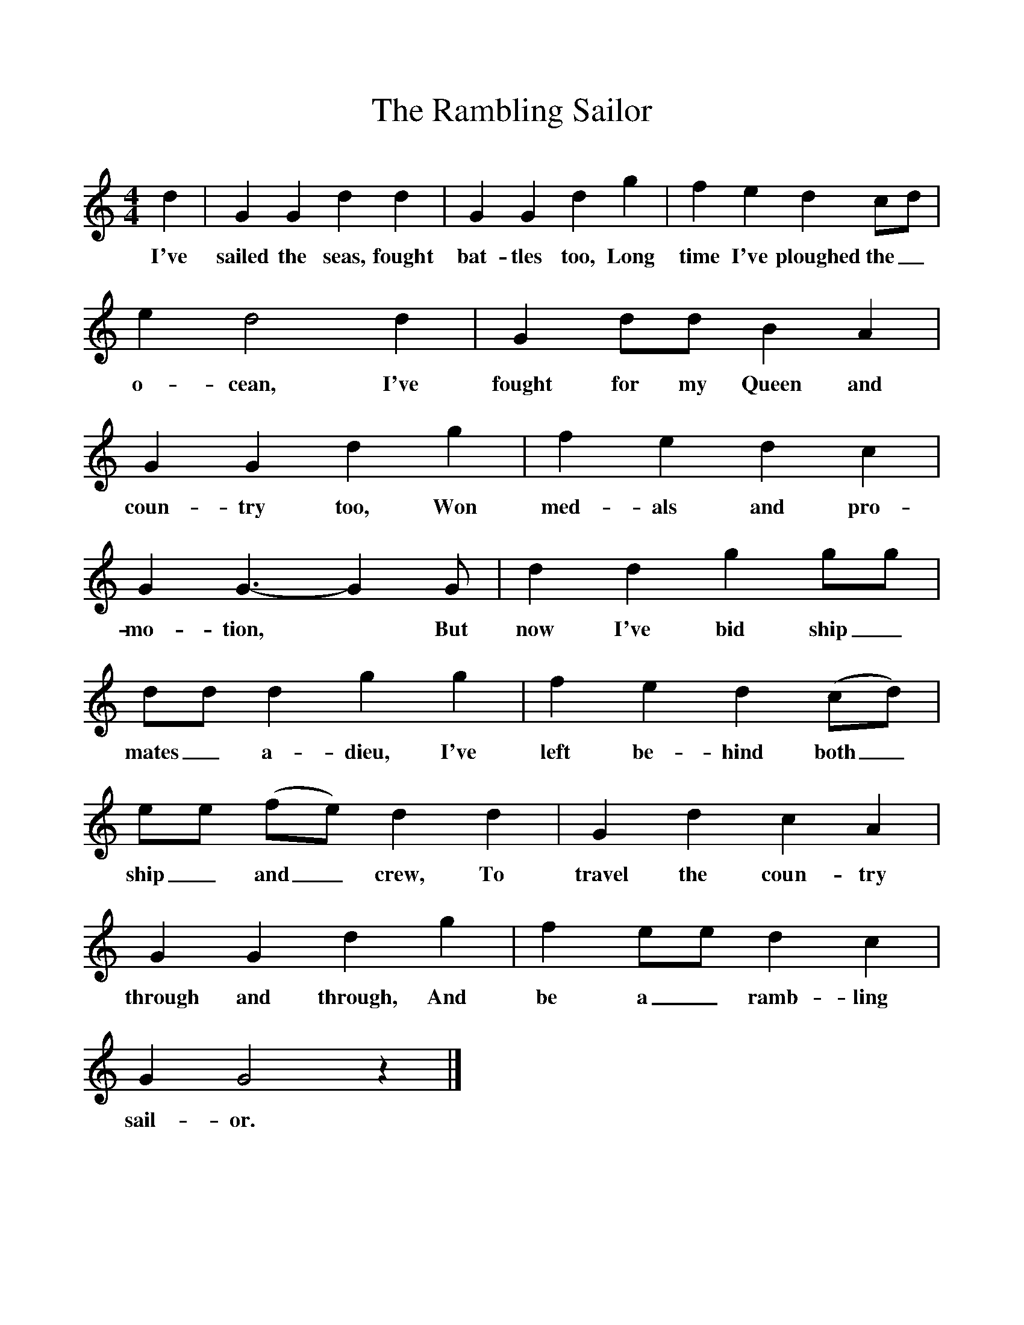 %%scale 1
X:1     
T:The Rambling Sailor
B:Garners Gay, EFDS, 1967
S:William Bartle, Bedfordshire (1962?)
Z:Fred Hamer
F:http://www.folkinfo.org/songs
M:4/4     
L:1/8     
K:GMix
d2 |G2 G2 d2 d2 |G2 G2 d2 g2 |f2 e2 d2 cd |
w:I've sailed the seas, fought bat-tles too, Long time I've ploughed the_ 
e2 d4 d2 |G2 dd B2 A2 |G2 G2 d2 g2 |f2 e2 d2 c2 |
w:o-cean, I've fought for my Queen and coun-try too, Won med-als and pro-
G2 G3-G2 G |d2 d2 g2 gg |dd d2 g2 g2  |f2 e2 d2 (cd) |
w:mo-tion,* But now I've bid ship_ mates_ a-dieu, I've left be-hind both_ 
ee (fe) d2 d2 |G2 d2 c2 A2 |G2 G2 d2 g2 |f2 ee d2 c2 |
w:ship_ and_ crew, To travel the coun-try through and through, And be a_ ramb-ling 
G2 G4 z2 |]
w:sail-or.
     